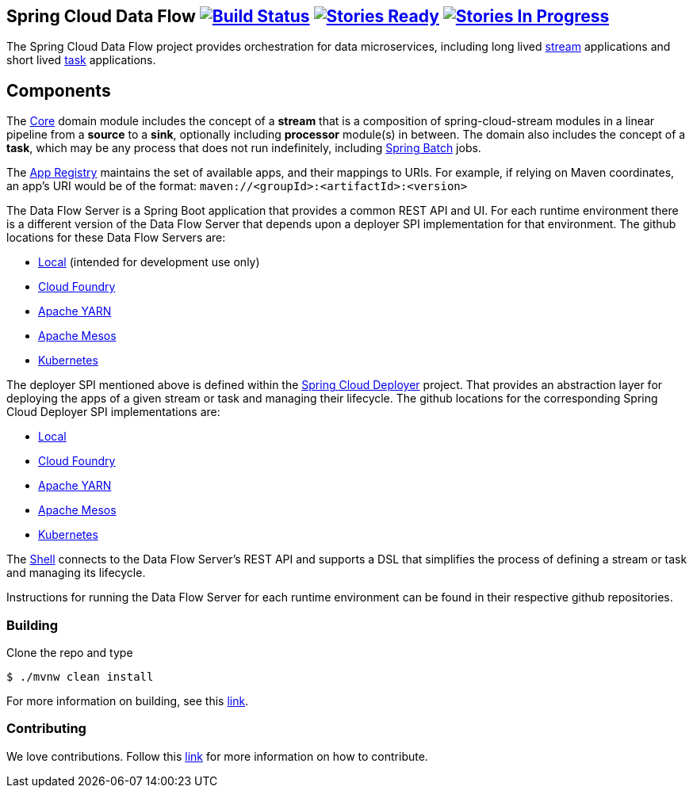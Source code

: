 == Spring Cloud Data Flow image:https://build.spring.io/plugins/servlet/buildStatusImage/SCD-BMASTER[Build Status, link=https://build.spring.io/browse/SCD-BMASTER] image:https://badge.waffle.io/spring-cloud/spring-cloud-dataflow.svg?label=ready&title=Ready[Stories Ready, link=https://waffle.io/spring-cloud/spring-cloud-dataflow] image:https://badge.waffle.io/spring-cloud/spring-cloud-dataflow.svg?label=In%20Progress&title=In%20Progress[Stories In Progress, link=https://waffle.io/spring-cloud/spring-cloud-dataflow]

The Spring Cloud Data Flow project provides orchestration for data microservices, including long lived
https://github.com/spring-cloud/spring-cloud-stream[stream] applications and
short lived https://github.com/spring-cloud/spring-cloud-task[task] applications.

== Components

The https://github.com/spring-cloud/spring-cloud-dataflow/tree/master/spring-cloud-dataflow-core[Core]
domain module includes the concept of a *stream* that is a composition of spring-cloud-stream
modules in a linear pipeline from a *source* to a *sink*, optionally including *processor* module(s)
in between. The domain also includes the concept of a *task*, which may be any process that does
not run indefinitely, including https://github.com/spring-projects/spring-batch[Spring Batch] jobs.

The https://github.com/spring-cloud/spring-cloud-dataflow/tree/master/spring-cloud-dataflow-registry[App Registry]
maintains the set of available apps, and their mappings to URIs.
For example, if relying on Maven coordinates, an app's URI would be of the format:
`maven://<groupId>:<artifactId>:<version>`

The Data Flow Server is a Spring Boot application that provides a common REST API and UI. For each
runtime environment there is a different version of the Data Flow Server that depends upon a
deployer SPI implementation for that environment. The github locations for these Data Flow Servers are:

* https://github.com/spring-cloud/spring-cloud-dataflow/tree/master/spring-cloud-dataflow-server-local[Local] (intended for development use only)
* https://github.com/spring-cloud/spring-cloud-dataflow-server-cloudfoundry[Cloud Foundry]
* https://github.com/spring-cloud/spring-cloud-dataflow-server-yarn[Apache YARN]
* https://github.com/spring-cloud/spring-cloud-dataflow-server-mesos[Apache Mesos]
* https://github.com/spring-cloud/spring-cloud-dataflow-server-kubernetes[Kubernetes]

The deployer SPI mentioned above is defined within the https://github.com/spring-cloud/spring-cloud-deployer[Spring Cloud Deployer]
project. That provides an abstraction layer for deploying the apps of a given stream or task and managing their lifecycle.
The github locations for the corresponding Spring Cloud Deployer SPI implementations are:

* https://github.com/spring-cloud/spring-cloud-deployer/tree/master/spring-cloud-deployer-local[Local]
* https://github.com/spring-cloud/spring-cloud-deployer-cloudfoundry[Cloud Foundry]
* https://github.com/spring-cloud/spring-cloud-deployer-yarn[Apache YARN]
* https://github.com/spring-cloud/spring-cloud-deployer-mesos[Apache Mesos]
* https://github.com/spring-cloud/spring-cloud-deployer-kubernetes[Kubernetes]

The https://github.com/spring-cloud/spring-cloud-dataflow/tree/master/spring-cloud-dataflow-shell[Shell]
connects to the Data Flow Server's REST API and supports a DSL that simplifies the process of
defining a stream or task and managing its lifecycle.

Instructions for running the Data Flow Server for each runtime environment can be found in their respective github repositories.

=== Building

Clone the repo and type 

----
$ ./mvnw clean install 
----

For more information on building, see this https://github.com/spring-cloud/spring-cloud-dataflow/blob/master/spring-cloud-dataflow-docs/src/main/asciidoc/appendix-building.adoc[link].

=== Contributing

We love contributions.  Follow this https://github.com/spring-cloud/spring-cloud-dataflow/blob/master/spring-cloud-dataflow-docs/src/main/asciidoc/appendix-contributing.adoc[link] for more information on how to contribute.



